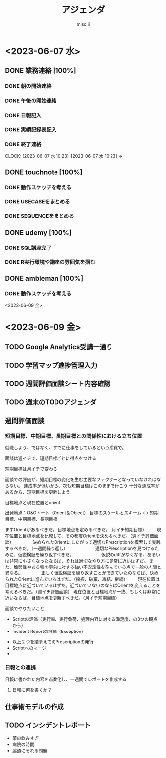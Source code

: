 #+TITLE: アジェンダ
#+AUTHOR: misc.ii

#+STARTUP: logdone

* <2023-06-07 水>

** DONE 業務連絡 [100%]
   CLOSED: [2023-06-09 金 09:59]
   :LOGBOOK:
   CLOCK: [2023-06-07 水 10:24]--[2023-06-07 水 10:28] =>  0:04
   :END:
*** DONE 朝の開始連絡
*** DONE 午後の開始連絡
*** DONE 日報記入
*** DONE 実績記録表記入
*** DONE 終了連絡
    CLOCK: [2023-06-07 水 10:23]--[2023-06-07 水 10:23] =>

** DONE touchnote [100%]
   CLOSED: [2023-06-09 金 09:58]
   :LOGBOOK:
   CLOCK: [2023-06-07 水 10:28]--[2023-06-07 水 12:25] =>  1:57
   :END:
*** DONE 動作スケッチを考える
*** DONE USECASEをまとめる
    CLOSED: [2023-06-09 金 09:58]
*** DONE SEQUENCEをまとめる
    CLOSED: [2023-06-09 金 09:58]


** DONE udemy [100%]
   CLOSED: [2023-06-09 金 09:58]
   :LOGBOOK:
   CLOCK: [2023-06-07 水 12:44]--[2023-06-07 水 15:39] =>  2:55
   :END:
*** DONE SQL講座完了
*** DONE R実行環境や講座の雰囲気を掴む
    CLOSED: [2023-06-09 金 09:57]

** DONE ambleman [100%]
   CLOSED: [2023-06-09 金 09:59]
   :LOGBOOK:
   CLOCK: [2023-06-07 水 10:23]--[2023-06-07 水 10:24] =>  0:01
   :END:
*** DONE 動作スケッチを考える
    CLOSED: [2023-06-09 金 09:58]


 <2023-06-09 金>



* <2023-06-09 金>

** TODO Google Analytics受講一通り
   :LOGBOOK:
   CLOCK: [2023-06-09 金 13:00]--[2023-06-09 金 15:29] =>  2:29
   CLOCK: [2023-06-09 金 10:07]--[2023-06-09 金 12:21] =>  2:14
   :END:
** TODO 学習マップ進捗管理入力
** TODO 週間評価面談シート内容確認
** TODO 週末のTODOアジェンダ



** 週間評価面談
*** 短期目標、中期目標、長期目標との関係性における立ち位置
就職しよう、ではなく、すでに仕事をしているという感覚で。

面談は週イチで、短期目標ごとに得点をつける

短期目標は月イチで変わる


面談での評価が、短期目標の変化を生む主要なファクターとなっていなければならない。
達成率が低いから、次も短期目標はこのままで行こう
十分な達成率があるから、短期目標を更新しよう

目標地点と現在位置とorient

出発地点：O&Oトート（Orient＆Object）
目標のスケールとスキーム <-> 短期目標、中期目標、長期目標

まずOrientがあるべきだ。
目標地点を定めるべきだ。（月イチ短期目標）
　　現在位置と目標地点を比較して、その都度Orientを決めるべきだ。（週イチ評価面談）
　　　　決められたOrientにしたがって適切なPrescriptionを模索して実践するべきだ。（一週間繰り返し）
　　　　　　適切なPrescriptionを見つけるために、仮説検証を繰り返すべきだ。
　　　　　　仮説のdiffがなくなる、あるいは非常に小さくなったならば、それは適切なやり方に非常に近いはずだ。
          また、脆弱性やある種の事象に対する強い不安定性を孕んでいる点で一般の人間と異なる。
　　　　正しく仮説検証を繰り返すことができていたのならば、決められたOrientに進んでいるはずだ。（採択、破棄、凍結、継続）
　　現在位置は目標地点に近づいているはずだ。近づいていないのならばOrientを変えることを考えるべきだ。（週イチ評価面談）
現在位置と目標地点が一致、もしくは非常に近いならば、目標地点を更新すべきだ。（月イチ短期目標）



面談でやりたいこと

+ Scriptの評価（実行率、実行負荷、処理内容に対する満足度、の3つの観点から）
+ Incident Reportの評価（Exception）


+ 以上２つを踏まえてのPrescriptionの発行
+ Scriptへのマージ
+ 


*** 日報との連携
日報に書かれた内容を点数化し、一週間でレポートを作成する

**** 日報に何を書くか？



** 仕事術モデルの作成


** TODO インシデントレポート
+ 薬の飲みすぎ
+ 病院の時間
+ 脇道にそれる問題

